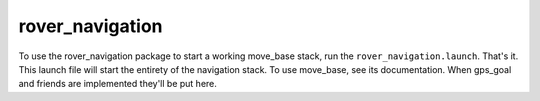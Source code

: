 ================
rover_navigation
================

To use the rover_navigation package to start a working move_base stack, run the ``rover_navigation.launch``. That's it.
This launch file will start the entirety of the navigation stack. To use move_base, see its documentation. When gps_goal and friends
are implemented they'll be put here.